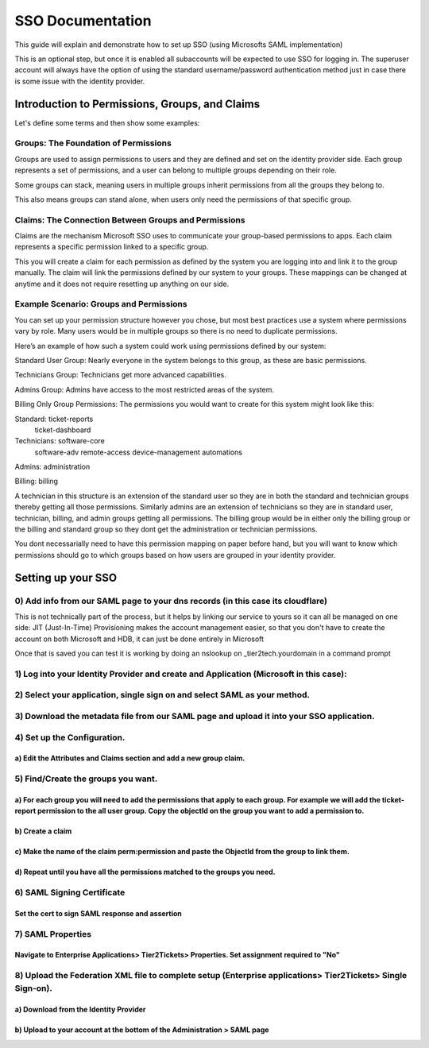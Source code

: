 SSO Documentation
======================================

This guide will explain and demonstrate how to set up SSO (using Microsofts SAML implementation)

This is an optional step, but once it is enabled all subaccounts will be expected to use SSO for logging in. The superuser account will always have the option of using the standard username/password authentication method just in case there is some issue with the identity provider. 

Introduction to Permissions, Groups, and Claims 
----------------------------------------------------

Let's define some terms and then show some examples:

Groups: The Foundation of Permissions 
^^^^^^^^^^^^^^^^^^^^^^^^^^^^^^^^^^^^^^^^

Groups are used to assign permissions to users and they are defined and set on the identity provider side. Each group represents a set of permissions, and a user can belong to multiple groups depending on their role. 

Some groups can stack, meaning users in multiple groups inherit permissions from all the groups they belong to. 

This also means groups can stand alone, when users only need the permissions of that specific group. 

 

Claims: The Connection Between Groups and Permissions 
^^^^^^^^^^^^^^^^^^^^^^^^^^^^^^^^^^^^^^^^^^^^^^^^^^^^^^^^^^

Claims are the mechanism Microsoft SSO uses to communicate your group-based permissions to apps. Each claim represents a specific permission linked to a specific group. 

This you will create a claim for each permission as defined by the system you are logging into and link it to the group manually. The claim will link the permissions defined by our system to your groups. These mappings can be changed at anytime and it does not require resetting up anything on our side.
 

Example Scenario: Groups and Permissions 
^^^^^^^^^^^^^^^^^^^^^^^^^^^^^^^^^^^^^^^^^^^^^^

You can set up your permission structure however you chose, but most best practices use a system where permissions vary by role. Many users would be in multiple groups so there is no need to duplicate permissions.

Here’s an example of how such a system could work using permissions defined by our system: 

Standard User Group: 
Nearly everyone in the system belongs to this group, as these are basic permissions. 

Technicians Group: 
Technicians get more advanced capabilities. 

Admins Group: 
Admins have access to the most restricted areas of the system. 

Billing Only Group Permissions: 
The permissions you would want to create for this system might look like this:

Standard:   ticket-reports
            ticket-dashboard

Technicians: software-core
             software-adv
             remote-access
             device-management
             automations

Admins:     administration

Billing:    billing

A technician in this structure is an extension of the standard user so they are in both the standard and technician groups thereby getting all those permissions.
Similarly admins are an extension of technicians so they are in standard user, technician, billing, and admin groups getting all permissions.
The billing group would be in either only the billing group or the billing and standard group so they dont get the administration or technician permissions.

You dont necessarially need to have this permission mapping on paper before hand, but you will want to know which permissions should go to which groups based on how users are grouped in your identity provider. 

Setting up your SSO 
----------------------------------------------------

0) Add info from our SAML page to your dns records (in this case its cloudflare) 
^^^^^^^^^^^^^^^^^^^^^^^^^^^^^^^^^^^^^^^^^^^^^^^^^^^^^^^^^^^^^^^^^^^^^^^^^^^^^^^^^^^^^^^^^^^^^^^^^^^^^^^^^^^^^^^^^^^^^^^^
This is not technically part of the process, but it helps by linking our service to yours so it can all be managed on one side:
JIT (Just-In-Time) Provisioning makes the account management easier, so that you don't have to create the account on both Microsoft and HDB, it can just be done entirely in Microsoft

.. image:: images/sso/Picture1.png

Once that is saved you can test it is working by doing an nslookup on _tier2tech.yourdomain in a command prompt

.. image:: images/sso/Picture2.png

 
1) Log into your Identity Provider and create and Application (Microsoft in this case):
^^^^^^^^^^^^^^^^^^^^^^^^^^^^^^^^^^^^^^^^^^^^^^^^^^^^^^^^^^^^^^^^^^^^^^^^^^^^^^^^^^^^^^^^^^^^^^^^^^^^^^^^^^^^^^^^^^^^^^^^

.. image:: images/sso/Picture3.png
 
2) Select your application, single sign on and select SAML as your method.
^^^^^^^^^^^^^^^^^^^^^^^^^^^^^^^^^^^^^^^^^^^^^^^^^^^^^^^^^^^^^^^^^^^^^^^^^^^^^^^^^^^^^^^^^^^^^^^^^^^^^^^^^^^^^^^^^^^^^^^^

.. image:: images/sso/Picture4.png 

3) Download the metadata file from our SAML page and upload it into your SSO application.
^^^^^^^^^^^^^^^^^^^^^^^^^^^^^^^^^^^^^^^^^^^^^^^^^^^^^^^^^^^^^^^^^^^^^^^^^^^^^^^^^^^^^^^^^^^^^^^^^^^^^^^^^^^^^^^^^^^^^^^^

.. image:: images/sso/Picture5.png

4) Set up the Configuration. 
^^^^^^^^^^^^^^^^^^^^^^^^^^^^^^^^^^^^^^^^^^^^^^^^^^^^^^^^^^^^^^^^^^^^^^^^^^^^^^^^

a) Edit the Attributes and Claims section and add a new group claim.
""""""""""""""""""""""""""""""""""""""""""""""""""""""""""""""""""""" 
.. image:: images/sso/Picture6.png

.. image:: images/sso/Picture7.png

5) Find/Create the groups you want.
^^^^^^^^^^^^^^^^^^^^^^^^^^^^^^^^^^^^^^^^ 

a)	For each group you will need to add the permissions that apply to each group. For example we will add the ticket-report permission to the all user group. Copy the objectId on the group you want to add a permission to. 
""""""""""""""""""""""""""""""""""""""""""""""""""""""""""""""""""""""""""""""""""""""""""""""""""""""""""""""""""""""""""""""""""""""""""""""""""""""""""""""""""""""""""""""""""""""""""""""""""""""""""""""""""""""""""""""

.. image:: images/sso/Picture8.png

b)	Create a claim
"""""""""""""""""""

.. image:: images/sso/Picture9.png
 
c)	Make the name of the claim perm:permission and paste the ObjectId from the group to link them. 
"""""""""""""""""""""""""""""""""""""""""""""""""""""""""""""""""""""""""""""""""""""""""""""""""""

.. image:: images/sso/Picture10.png

d)	Repeat until you have all the permissions matched to the groups you need. 
""""""""""""""""""""""""""""""""""""""""""""""""""""""""""""""""""""""""""""""

6) SAML Signing Certificate
^^^^^^^^^^^^^^^^^^^^^^^^^^^^^^^^^^^^^^^^

Set the cert to sign SAML response and assertion
""""""""""""""""""""""""""""""""""""""""""""""""""""""""""""""""""""""""""""""""""
 
.. image:: images/sso/Picture11.png
 
7) SAML Properties
^^^^^^^^^^^^^^^^^^^^^^^^^^^^^^^^^^^^^^^^

Navigate to Enterprise Applications> Tier2Tickets> Properties. Set assignment required to "No"
""""""""""""""""""""""""""""""""""""""""""""""""""""""""""""""""""""""""""""""""""""""""""""""

.. image:: images/sso/Picture12.png
 
8) Upload the Federation XML file to complete setup (Enterprise applications> Tier2Tickets> Single Sign-on). 
^^^^^^^^^^^^^^^^^^^^^^^^^^^^^^^^^^^^^^^^^^^^^^^^^^^^^^^^^^^^^^^^^^^^^^^^^^^^^^^^^^^^^^^^^^^^^^^^^^^^^^^^^^^^^^^^^

a) Download from the Identity Provider
"""""""""""""""""""""""""""""""""""""""""""""""
.. image:: images/sso/Picture13.png

b) Upload to your account at the bottom of the Administration > SAML page
"""""""""""""""""""""""""""""""""""""""""""""""""""""""""""""""""""""""""""

.. image:: images/sso/Picture14.png
